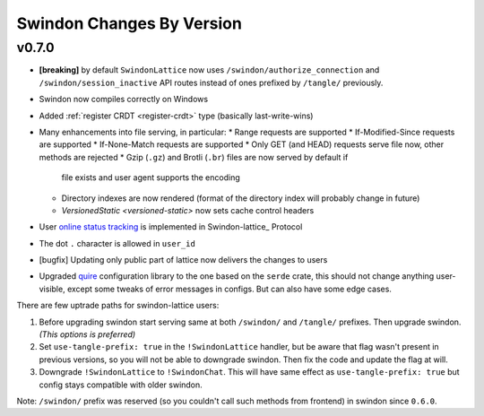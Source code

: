 ==========================
Swindon Changes By Version
==========================

.. _changelog-v0.7.0:

v0.7.0
======

* **[breaking]** by default ``SwindonLattice`` now uses
  ``/swindon/authorize_connection`` and ``/swindon/session_inactive`` API
  routes instead of ones prefixed by ``/tangle/`` previously.
* Swindon now compiles correctly on Windows
* Added :ref:`register CRDT <register-crdt>` type (basically last-write-wins)
* Many enhancements into file serving, in particular:
  * Range requests are supported
  * If-Modified-Since requests are supported
  * If-None-Match requests are supported
  * Only GET (and HEAD) requests serve file now, other methods are rejected
  * Gzip (``.gz``) and Brotli (``.br``) files are now served by default if
    file exists and user agent supports the encoding
  * Directory indexes are now rendered (format of the directory index will
    probably change in future)
  * `VersionedStatic <versioned-static>` now sets cache control headers
* User `online status tracking`_ is implemented in Swindon-lattice_ Protocol
* The dot ``.`` character is allowed in ``user_id``
* [bugfix] Updating only public part of lattice now delivers the changes to
  users
* Upgraded quire_ configuration library to the one based on the ``serde``
  crate, this should not change anything user-visible, except some tweaks of
  error messages in configs. But can also have some edge cases.

There are few uptrade paths for swindon-lattice users:

1. Before upgrading swindon start serving same at both ``/swindon/`` and
   ``/tangle/`` prefixes. Then upgrade swindon. *(This options is preferred)*

2. Set ``use-tangle-prefix: true`` in the ``!SwindonLattice`` handler, but be
   aware that flag wasn't present in previous versions, so you will not be
   able to downgrade swindon. Then fix the code and update the flag at will.

3. Downgrade ``!SwindonLattice`` to ``!SwindonChat``. This will have same
   effect as ``use-tangle-prefix: true`` but config stays compatible with
   older swindon.

Note: ``/swindon/`` prefix was reserved (so you couldn't call such methods
from frontend) in swindon since ``0.6.0``.

.. _online status tracking: https://github.com/swindon-rs/swindon/issues/51
.. _quire: http://rust-quire.readthedocs.io/en/latest/
